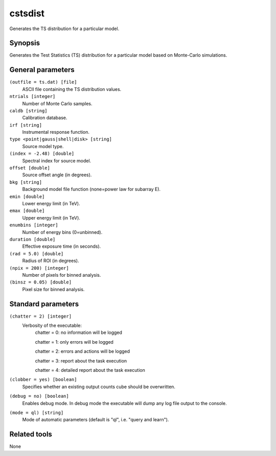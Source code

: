 cstsdist
========

Generates the TS distribution for a particular model.


Synopsis
--------

Generates the Test Statistics (TS) distribution for a particular model based on
Monte-Carlo simulations.


General parameters
------------------

``(outfile = ts.dat) [file]``
    ASCII file containing the TS distribution values.
 	 	 
``ntrials [integer]``
    Number of Monte Carlo samples.
 	 	 
``caldb [string]``
    Calibration database.
 	 	 
``irf [string]``
    Instrumental response function.
 	 	 
``type <point|gauss|shell|disk> [string]``
    Source model type.
 	 	 
``(index = -2.48) [double]``
    Spectral index for source model.
 	 	 
``offset [double]``
    Source offset angle (in degrees).
 	 	 
``bkg [string]``
    Background model file function (none=power law for subarray E).
 	 	 
``emin [double]``
    Lower energy limit (in TeV).
 	 	 
``emax [double]``
    Upper energy limit (in TeV).
 	 	 
``enumbins [integer]``
    Number of energy bins (0=unbinned).
 	 	 
``duration [double]``
    Effective exposure time (in seconds).
 	 	 
``(rad = 5.0) [double]``
    Radius of ROI (in degrees).
 	 	 
``(npix = 200) [integer]``
    Number of pixels for binned analysis.
 	 	 
``(binsz = 0.05) [double]``
    Pixel size for binned analysis.


Standard parameters
-------------------

``(chatter = 2) [integer]``
    Verbosity of the executable:
     chatter = 0: no information will be logged
     
     chatter = 1: only errors will be logged
     
     chatter = 2: errors and actions will be logged
     
     chatter = 3: report about the task execution
     
     chatter = 4: detailed report about the task execution
 	 	 
``(clobber = yes) [boolean]``
    Specifies whether an existing output counts cube should be overwritten.
 	 	 
``(debug = no) [boolean]``
    Enables debug mode. In debug mode the executable will dump any log file output to the console.
 	 	 
``(mode = ql) [string]``
    Mode of automatic parameters (default is "ql", i.e. "query and learn").


Related tools
-------------

None
